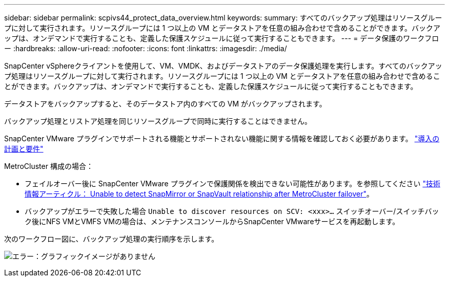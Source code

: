 ---
sidebar: sidebar 
permalink: scpivs44_protect_data_overview.html 
keywords:  
summary: すべてのバックアップ処理はリソースグループに対して実行されます。リソースグループには 1 つ以上の VM とデータストアを任意の組み合わせで含めることができます。バックアップは、オンデマンドで実行することも、定義した保護スケジュールに従って実行することもできます。 
---
= データ保護のワークフロー
:hardbreaks:
:allow-uri-read: 
:nofooter: 
:icons: font
:linkattrs: 
:imagesdir: ./media/


[role="lead"]
SnapCenter vSphereクライアントを使用して、VM、VMDK、およびデータストアのデータ保護処理を実行します。すべてのバックアップ処理はリソースグループに対して実行されます。リソースグループには 1 つ以上の VM とデータストアを任意の組み合わせで含めることができます。バックアップは、オンデマンドで実行することも、定義した保護スケジュールに従って実行することもできます。

データストアをバックアップすると、そのデータストア内のすべての VM がバックアップされます。

バックアップ処理とリストア処理を同じリソースグループで同時に実行することはできません。

SnapCenter VMware プラグインでサポートされる機能とサポートされない機能に関する情報を確認しておく必要があります。
link:scpivs44_deployment_planning_and_requirements.html["導入の計画と要件"]

MetroCluster 構成の場合：

* フェイルオーバー後に SnapCenter VMware プラグインで保護関係を検出できない可能性があります。を参照してください https://kb.netapp.com/Advice_and_Troubleshooting/Data_Protection_and_Security/SnapCenter/Unable_to_detect_SnapMirror_or_SnapVault_relationship_after_MetroCluster_failover["技術情報アーティクル： Unable to detect SnapMirror or SnapVault relationship after MetroCluster failover"^]。
* バックアップがエラーで失敗した場合 `Unable to discover resources on SCV: <xxx>…` スイッチオーバー/スイッチバック後にNFS VMとVMFS VMの場合は、メンテナンスコンソールからSnapCenter VMwareサービスを再起動します。


次のワークフロー図に、バックアップ処理の実行順序を示します。

image:scpivs44_image13.png["エラー：グラフィックイメージがありません"]
